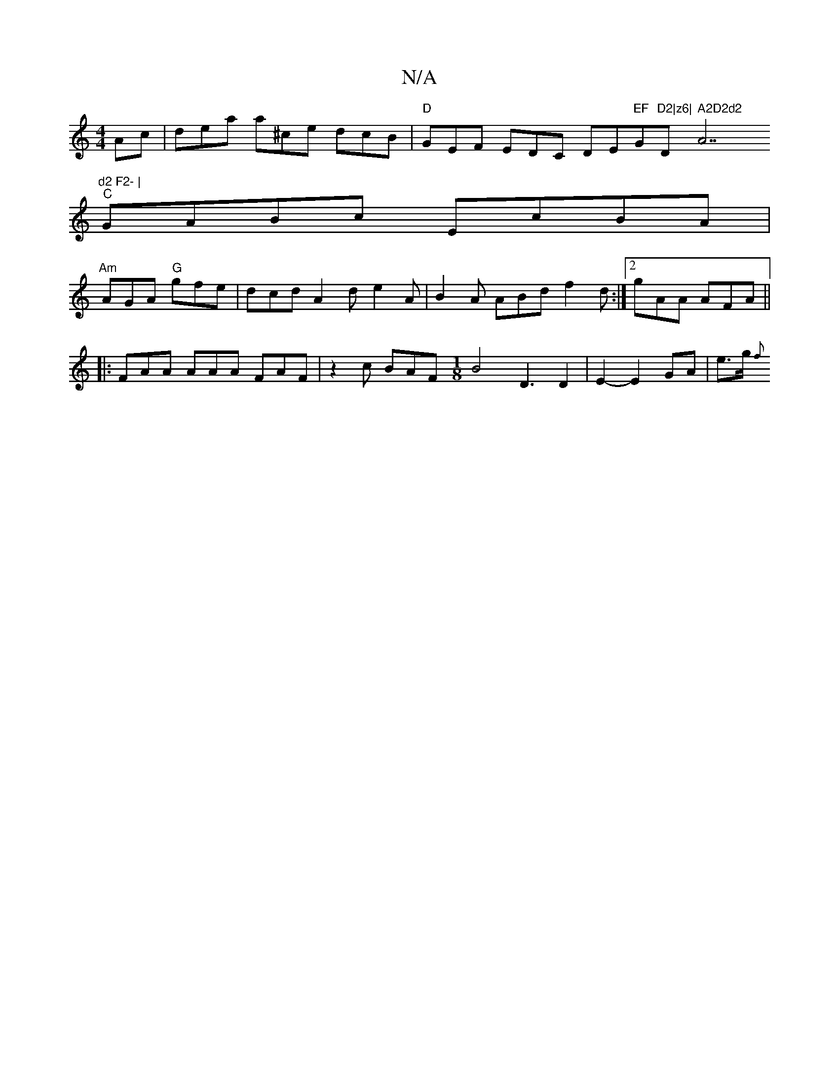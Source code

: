 X:1
T:N/A
M:4/4
R:N/A
K:Cmajor
Ac | dea a^ce dcB |"D"GEF EDC DE"EF"G"D2|z6|"D" A2D2d2"A7"d2 F2- |
"C"GABc EcBA |
"Am"AGA "G"gfe | dcd A2d e2 A|B2A ABd f2d:|2 gAA AFA ||
|: FAA AAA FAF | z2c BAF [M:1/8] B4 D3 D2 | E2- E2 GA | e>g {f